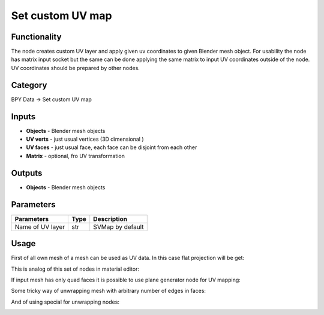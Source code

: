 Set custom UV map
=================

.. image:: https://user-images.githubusercontent.com/28003269/72145465-04730c80-33b4-11ea-830a-1ce9ba114b7d.png

Functionality
-------------
The node creates custom UV layer and apply given uv coordinates to given Blender mesh object.
For usability the node has matrix input socket but the same can be done applying the same matrix 
to input UV coordinates outside of the node.
UV coordinates should be prepared by other nodes.

Category
--------

BPY Data -> Set custom UV map

Inputs
------

- **Objects** - Blender mesh objects
- **UV verts** - just usual vertices (3D dimensional )
- **UV faces** - just usual face, each face can be disjoint from each other
- **Matrix** - optional, fro UV transformation

Outputs
-------

- **Objects** - Blender mesh objects

Parameters
----------

+--------------------------+-------+--------------------------------------------------------------------------------+
| Parameters               | Type  | Description                                                                    |
+==========================+=======+================================================================================+
| Name of UV layer         | str   | SVMap by default                                                               |
+--------------------------+-------+--------------------------------------------------------------------------------+

Usage
-----

First of all own mesh of a mesh can be used as UV data. In this case flat projection will be get:

.. image:: https://user-images.githubusercontent.com/28003269/71992782-68c88b80-324f-11ea-8cdc-0312d2dac19e.png

This is analog of this set of nodes in material editor:

.. image:: https://user-images.githubusercontent.com/28003269/72155099-c41f8880-33cb-11ea-8315-909d3d76f80e.png

If input mesh has only quad faces it is possible to use plane generator node for UV mapping:

.. image:: https://user-images.githubusercontent.com/28003269/72155281-33957800-33cc-11ea-8a4e-5bc7931935f1.png

Some tricky way of unwrapping mesh with arbitrary number of edges in faces:

.. image:: https://user-images.githubusercontent.com/28003269/72155683-13b28400-33cd-11ea-88ae-a87dfd05b928.png

And of using special for unwrapping nodes:

.. image:: https://user-images.githubusercontent.com/28003269/71994775-c90cfc80-3252-11ea-835f-1b0ebbe449b7.png
